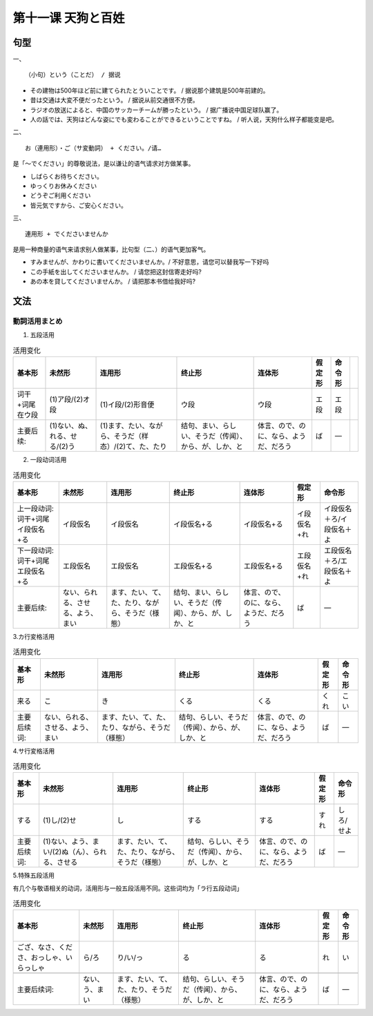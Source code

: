 第十一课 天狗と百姓
============================


句型
-------------------------------------

一、 ::

   （小句）という（ことだ） / 据说

- その建物は500年ほど前に建てられたとういことです。 / 据说那个建筑是500年前建的。
- 昔は交通は大変不便だったという。 / 据说从前交通很不方便。
- ラジオの放送によると、中国のサッカーチームが勝ったという。 / 据广播说中国足球队赢了。
- 人の話では、天狗はどんな姿にでも変わることができるということですね。 / 听人说，天狗什么样子都能变是吧。

二、 ::

   お（連用形）・ご（サ変動詞） + ください。/请…

是「～でください」的尊敬说法，是以谦让的语气请求对方做某事。

- しばらくお待ちください。
- ゆっくりお休みください
- どうぞご利用ください
- 皆元気ですから、ご安心ください。

三、 ::

   連用形 + でくださいませんか

是用一种商量的语气来请求别人做某事，比句型（二、）的语气更加客气。

- すみませんが、かわりに書いてくださいませんか。/ 不好意思，请您可以替我写一下好吗
- この手紙を出してくださいませんか。 / 请您把这封信寄走好吗?
- あの本を貸してくださいませんか。 /  请把那本书借给我好吗?


文法
------------------

動詞活用まとめ 
^^^^^^^^^^^^^^^^^^^^^^^^^^^^^^^^^^^^^^^^^^^^^^^^^^^^

1. 五段活用

.. csv-table:: 活用变化
   :header: 基本形,未然形,连用形,终止形,连体形,假定形,命令形

   词干+词尾在ウ段,(1)ア段/(2)オ段,(1)イ段/(2)形音便,ウ段,ウ段,エ段,エ段,
   主要后续:,(1)ない、ぬ、れる、せる/(2)う,(1)ます、たい、ながら、そうだ（样态）/(2)て、た、たり,结句、まい、らしい、そうだ（传闻）、から、が、しか、と,体言、ので、のに、なら、ようだ、だろう,ば,―



2. 一段动词活用

.. csv-table:: 活用变化
   :header: 基本形,未然形,连用形,终止形,连体形,假定形,命令形

   上一段动词:词干+词尾イ段仮名+る,イ段仮名,イ段仮名,イ段仮名+る,イ段仮名+る,イ段仮名+れ,イ段仮名＋ろ/イ段仮名＋よ
   下一段动词:词干+词尾エ段仮名+る,エ段仮名,エ段仮名,エ段仮名+る,エ段仮名+る,エ段仮名+れ,エ段仮名＋ろ/エ段仮名＋よ
   主要后续:,ない、られる、させる、よう、まい,ます、たい、て、た、たり、ながら、そうだ（様態）,结句、まい、らしい、そうだ（传闻）、から、が、しか、と,体言、ので、のに、なら、ようだ、だろう,ば,―

3.カ行変格活用


.. csv-table:: 活用变化
   :header: 基本形,未然形,连用形,终止形,连体形,假定形,命令形

    来る,こ,き,くる,くる,くれ,こい
    主要后续词:,ない、られる、させる、よう、まい,ます、たい、て、た、たり、ながら、そうだ（様態）,结句、らしい、そうだ（传闻）、から、が、しか、と,体言、ので、のに、なら、ようだ、だろう,ば,―


4.サ行変格活用


.. csv-table:: 活用变化
   :header: 基本形,未然形,连用形,终止形,连体形,假定形,命令形

    する,(1)し/(2)せ,し,する,する,すれ,しろ/せよ
    主要后续词:,(1)ない、よう、まい/(2)ぬ（ん）、られる、させる,ます、たい、て、た、たり、ながら、そうだ（様態）,结句、らしい、そうだ（传闻）、から、が、しか、と,体言、ので、のに、なら、ようだ、だろう,ば,―

5.特殊五段活用

有几个与敬语相关的动词，活用形与一般五段活用不同。这些词均为「ラ行五段动词」



.. csv-table:: 活用变化
   :header: 基本形,未然形,连用形,终止形,连体形,假定形,命令形

   ござ、なさ、くださ、おっしゃ、いらっしゃ,ら/ろ,り/い/っ,る,る,れ,い

    主要后续词:,ない、う、まい,ます、たい、て、た、たり、そうだ（様態）,结句、らしい、そうだ（传闻）、から、が、しか、と,体言、ので、のに、なら、ようだ、だろう,ば,―



